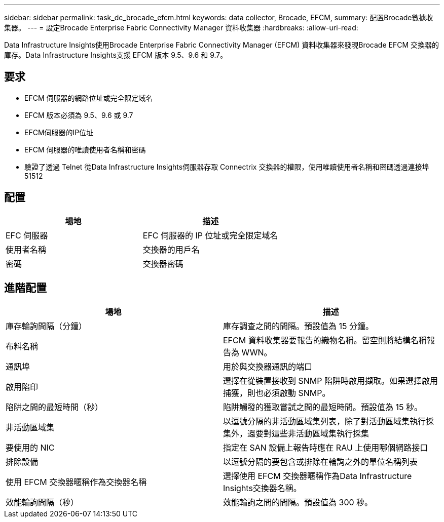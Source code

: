 ---
sidebar: sidebar 
permalink: task_dc_brocade_efcm.html 
keywords: data collector, Brocade, EFCM, 
summary: 配置Brocade數據收集器。 
---
= 設定Brocade Enterprise Fabric Connectivity Manager 資料收集器
:hardbreaks:
:allow-uri-read: 


[role="lead"]
Data Infrastructure Insights使用Brocade Enterprise Fabric Connectivity Manager (EFCM) 資料收集器來發現Brocade EFCM 交換器的庫存。Data Infrastructure Insights支援 EFCM 版本 9.5、9.6 和 9.7。



== 要求

* EFCM 伺服器的網路位址或完全限定域名
* EFCM 版本必須為 9.5、9.6 或 9.7
* EFCM伺服器的IP位址
* EFCM 伺服器的唯讀使用者名稱和密碼
* 驗證了透過 Telnet 從Data Infrastructure Insights伺服器存取 Connectrix 交換器的權限，使用唯讀使用者名稱和密碼透過連接埠 51512




== 配置

[cols="2*"]
|===
| 場地 | 描述 


| EFC 伺服器 | EFC 伺服器的 IP 位址或完全限定域名 


| 使用者名稱 | 交換器的用戶名 


| 密碼 | 交換器密碼 
|===


== 進階配置

[cols="2*"]
|===
| 場地 | 描述 


| 庫存輪詢間隔（分鐘） | 庫存調查之間的間隔。預設值為 15 分鐘。 


| 布料名稱 | EFCM 資料收集器要報告的織物名稱。留空則將結構名稱報告為 WWN。 


| 通訊埠 | 用於與交換器通訊的端口 


| 啟用陷印 | 選擇在從裝置接收到 SNMP 陷阱時啟用擷取。如果選擇啟用捕獲，則也必須啟動 SNMP。 


| 陷阱之間的最短時間（秒） | 陷阱觸發的獲取嘗試之間的最短時間。預設值為 15 秒。 


| 非活動區域集 | 以逗號分隔的非活動區域集列表，除了對活動區域集執行採集外，還要對這些非活動區域集執行採集 


| 要使用的 NIC | 指定在 SAN 設備上報告時應在 RAU 上使用哪個網路接口 


| 排除設備 | 以逗號分隔的要包含或排除在輪詢之外的單位名稱列表 


| 使用 EFCM 交換器暱稱作為交換器名稱 | 選擇使用 EFCM 交換器暱稱作為Data Infrastructure Insights交換器名稱。 


| 效能輪詢間隔（秒） | 效能輪詢之間的間隔。預設值為 300 秒。 
|===